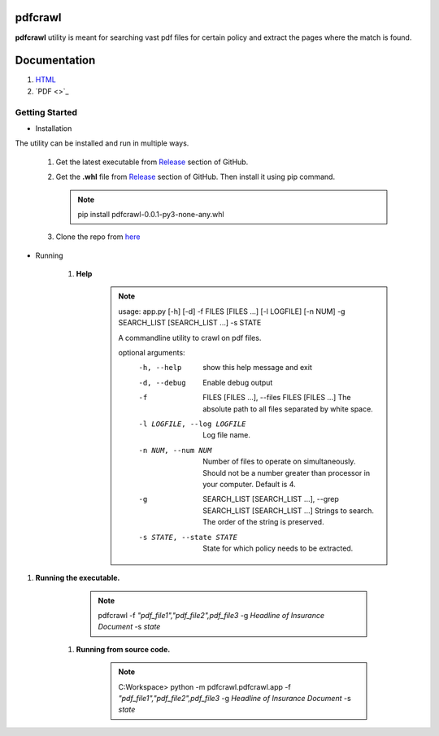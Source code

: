 pdfcrawl
===========================

**pdfcrawl** utility is meant for searching vast pdf files for certain policy and extract the pages where the match is found.

Documentation
=============================

#. `HTML <https://2spmohanty.github.io/projectpdf/>`_
#. `PDF <>`_

Getting Started
----------------------------

* Installation

The utility can be installed and run in multiple ways.

    #.  Get the latest executable from `Release <https://github.com/2spmohanty/pdfcrawl/releases/tag/0.0.1>`_ section of GitHub.
    #.  Get the **.whl** file from `Release <https://github.com/2spmohanty/pdfcrawl/releases/tag/0.0.1>`_ section of GitHub. Then install it using pip command.

        .. note::
                pip install pdfcrawl-0.0.1-py3-none-any.whl
    #. Clone the repo from `here <https://github.com/2spmohanty/pdfcrawl.git>`_


* Running

    #. **Help**
        .. note::
                usage: app.py [-h] [-d] -f FILES [FILES ...] [-l LOGFILE] [-n NUM] -g SEARCH_LIST [SEARCH_LIST ...] -s STATE

                A commandline utility to crawl on pdf files.

                optional arguments:
                  -h, --help            show this help message and exit
                  -d, --debug           Enable debug output
                  -f  FILES [FILES ...], --files FILES [FILES ...]
                                        The absolute path to all files separated by white space.

                  -l LOGFILE, --log LOGFILE
                                        Log file name.
                  -n NUM, --num NUM     Number of files to operate on simultaneously. Should not be a number greater than processor in your computer. Default is 4.

                  -g  SEARCH_LIST [SEARCH_LIST ...], --grep SEARCH_LIST [SEARCH_LIST ...]
                                        Strings to search. The order of the string is preserved.
                  -s STATE, --state STATE
                                        State for which policy needs to be extracted.



#. **Running the executable.**

        .. note::

           pdfcrawl -f *"pdf_file1","pdf_file2",pdf_file3* -g *Headline of Insurance Document* -s *state*



    #. **Running from source code.**

        .. note::

          C:\Workspace> python -m pdfcrawl.pdfcrawl.app -f *"pdf_file1","pdf_file2",pdf_file3* -g *Headline of Insurance Document* -s *state*



